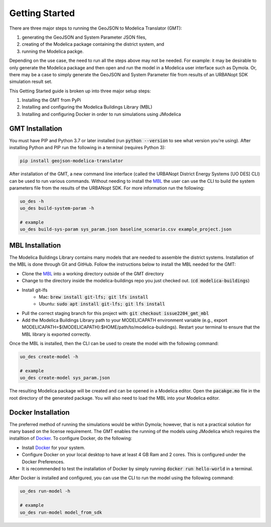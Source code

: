 .. _getting_started:

Getting Started
===============

There are three major steps to running the GeoJSON to Modelica Translator (GMT):

#. generating the GeoJSON and System Parameter JSON files,
#. creating of the Modelica package containing the district system, and
#. running the Modelica packge.

Depending on the use case, the need to run all the steps above may not be needed. For example:
it may be desirable to only generate the Modelica package and then open and run the model
in a Modelica user interface such as Dymola. Or, there may be a case to simply generate the
GeoJSON and System Parameter file from results of an URBANopt SDK simulation result set.

This Getting Started guide is broken up into three major setup steps:

#. Installing the GMT from PyPi
#. Installing and configuring the Modelica Buildings Library (MBL)
#. Installing and configuring Docker in order to run simulations using JModelica

GMT Installation
----------------

You must have PIP and Python 3.7 or later installed (run :code:`python --version` to see what version you're using). After installing Python and PIP run the following in a terminal (requires Python 3):

.. code-block:: bash

    pip install geojson-modelica-translator

After installation of the GMT, a new command line interface (called the URBANopt District Energy Systems [UO DES] CLI) can be used to run various commands. Without needing to install the `MBL`_ the user can use the CLI to build the system parameters file from the results of the URBANopt SDK. For more information run the following:

.. code-block:: bash

    uo_des -h
    uo_des build-system-param -h

    # example
    uo_des build-sys-param sys_param.json baseline_scenario.csv example_project.json

MBL Installation
----------------

The Modelica Buildings Library contains many models that are needed to assemble the district systems.
Installation of the MBL is done through Git and GitHub. Follow the instructions below to install the MBL needed for the GMT:

* Clone the `MBL`_ into a working directory outside of the GMT directory
* Change to the directory inside the modelica-buildings repo you just checked out. (:code:`cd modelica-buildings`)
* Install git-lfs
    * Mac: :code:`brew install git-lfs; git lfs install`
    * Ubuntu: :code:`sudo apt install git-lfs; git lfs install`
* Pull the correct staging branch for this project with: :code:`git checkout issue2204_gmt_mbl`
* Add the Modelica Buildings Library path to your MODELICAPATH environment variable (e.g., export MODELICAPATH=${MODELICAPATH}:$HOME/path/to/modelica-buildings). Restart your terminal to ensure that the MBL library is exported correctly.

Once the MBL is installed, then the CLI can be used to create the model with the following command:

.. code-block:: bash

    uo_des create-model -h

    # example
    uo_des create-model sys_param.json

The resulting Modelica package will be created and can be opened in a Modelica editor. Open the :code:`pacakge.mo` file in the root directory of the generated package. You will also need to
load the MBL into your Modelica editor.

Docker Installation
-------------------

The preferred method of running the simulations would be within Dymola; however, that is not a
practical solution for many based on the license requirement. The GMT enables the running of the
models using JModelica which requires the installtion of `Docker`_. To configure Docker, do the
following:

* Install `Docker <https://docs.docker.com/get-docker/>`_ for your system.
* Configure Docker on your local desktop to have at least 4 GB Ram and 2 cores. This is configured under the Docker Preferences.
* It is recommended to test the installation of Docker by simply running :code:`docker run hello-world` in a terminal.

After Docker is installed and configured, you can use the CLI to run the model using the following
command:

.. code-block:: bash

    uo_des run-model -h

    # example
    uo_des run-model model_from_sdk


.. _MBL: https://github.com/lbl-srg/modelica-buildings/
.. _Poetry: https://python-poetry.org/docs/
.. _Docker: https://docs.docker.com/get-docker/

